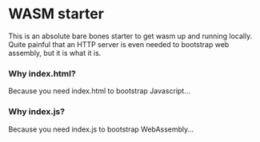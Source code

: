 * WASM starter
This is an absolute bare bones starter to get wasm up and running locally. Quite painful that an HTTP server is even needed to bootstrap web assembly, but it is what it is.
*** Why index.html?
Because you need index.html to bootstrap Javascript...
*** Why index.js?
Because you need index.js to bootstrap WebAssembly...
